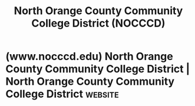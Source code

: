 :PROPERTIES:
:ID:       c1107bd6-06e7-4e55-86d2-854c241da5ca
:END:
#+title: North Orange County Community College District (NOCCCD)
#+filetags: :organization:college:education:

* (www.nocccd.edu) North Orange County Community College District | North Orange County Community College District :website:
:PROPERTIES:
:ID:       df287199-ec56-4e49-80ad-88d6c000b45e
:ROAM_REFS: https://www.nocccd.edu/
:END:
